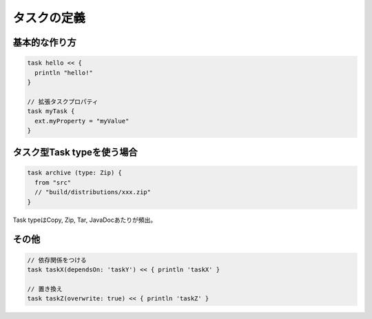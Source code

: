タスクの定義
=========================

基本的な作り方
~~~~~~~~~~~~~~~~~~~~~~~~~

.. sourcecode:: groovy

   task hello << {
     println "hello!"
   }

   // 拡張タスクプロパティ
   task myTask {
     ext.myProperty = "myValue"
   }

タスク型Task typeを使う場合
~~~~~~~~~~~~~~~~~~~~~~~~~

.. sourcecode:: groovy

   task archive (type: Zip) {
     from "src"
     // "build/distributions/xxx.zip"
   }

Task typeはCopy, Zip, Tar, JavaDocあたりが頻出。

その他
~~~~~~~~~~~~~~~~~~~~~~~~~

.. sourcecode:: groovy

   // 依存関係をつける
   task taskX(dependsOn: 'taskY') << { println 'taskX' }

   // 置き換え
   task taskZ(overwrite: true) << { println 'taskZ' }
